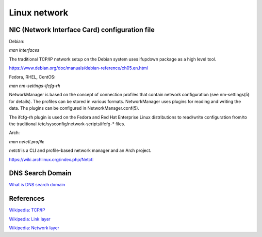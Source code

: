 Linux network
=============

NIC (Network Interface Card) configuration file
-----------------------------------------------

Debian:

*man interfaces*

The traditional TCP/IP network setup on the Debian system uses ifupdown package
as a high level tool.

https://www.debian.org/doc/manuals/debian-reference/ch05.en.html


Fedora, RHEL, CentOS:

*man nm-settings-ifcfg-rh*

NetworkManager is based on the concept of connection profiles that contain
network configuration (see nm-settings(5) for details). The profiles can be
stored in various formats. NetworkManager uses plugins for reading and writing
the data. The plugins can be configured in NetworkManager.conf(5).

The ifcfg-rh plugin is used on the Fedora and Red Hat Enterprise Linux
distributions to read/write configuration from/to the traditional
/etc/sysconfig/network-scripts/ifcfg-* files.



Arch:

*man netctl.profile*

*netctl* is a CLI and profile-based network manager and an Arch project. 

https://wiki.archlinux.org/index.php/Netctl



DNS Search Domain
-----------------

`What is DNS search domain <https://askubuntu.com/a/574111>`_


References
----------

`Wikipedia: TCP/IP <https://en.wikipedia.org/wiki/Internet_protocol_suite>`_

`Wikipedia: Link layer <https://en.wikipedia.org/wiki/Link_layer>`_

`Wikipedia: Network layer <https://en.wikipedia.org/wiki/Network_layer>`_




